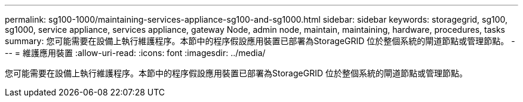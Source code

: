 ---
permalink: sg100-1000/maintaining-services-appliance-sg100-and-sg1000.html 
sidebar: sidebar 
keywords: storagegrid, sg100, sg1000, service appliance, services appliance, gateway Node, admin node, maintain, maintaining, hardware, procedures, tasks 
summary: 您可能需要在設備上執行維護程序。本節中的程序假設應用裝置已部署為StorageGRID 位於整個系統的閘道節點或管理節點。 
---
= 維護應用裝置
:allow-uri-read: 
:icons: font
:imagesdir: ../media/


[role="lead"]
您可能需要在設備上執行維護程序。本節中的程序假設應用裝置已部署為StorageGRID 位於整個系統的閘道節點或管理節點。
